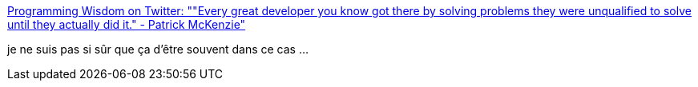 :jbake-type: post
:jbake-status: published
:jbake-title: Programming Wisdom on Twitter: ""Every great developer you know got there by solving problems they were unqualified to solve until they actually did it." - Patrick McKenzie"
:jbake-tags: citation,programming,_mois_oct.,_année_2016
:jbake-date: 2016-10-18
:jbake-depth: ../
:jbake-uri: shaarli/1476779237000.adoc
:jbake-source: https://nicolas-delsaux.hd.free.fr/Shaarli?searchterm=https%3A%2F%2Ftwitter.com%2FCodeWisdom%2Fstatus%2F788071840841396224&searchtags=citation+programming+_mois_oct.+_ann%C3%A9e_2016
:jbake-style: shaarli

https://twitter.com/CodeWisdom/status/788071840841396224[Programming Wisdom on Twitter: ""Every great developer you know got there by solving problems they were unqualified to solve until they actually did it." - Patrick McKenzie"]

je ne suis pas si sûr que ça d'être souvent dans ce cas ...
